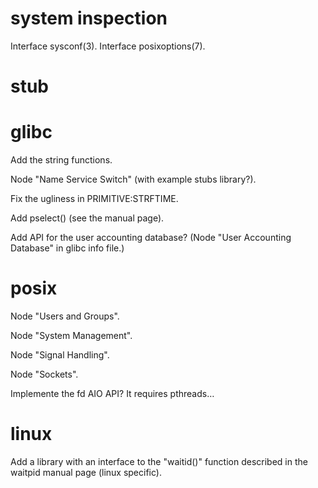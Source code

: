 * system inspection

  Interface sysconf(3).
  Interface posixoptions(7).

* stub
* glibc

  Add the string functions.

  Node "Name Service Switch" (with example stubs library?).

  Fix the ugliness in PRIMITIVE:STRFTIME.

  Add pselect() (see the manual page).

  Add  API for  the user  accounting database?   (Node  "User Accounting
  Database" in glibc info file.)

* posix

  Node "Users and Groups".

  Node "System Management".

  Node "Signal Handling".

  Node "Sockets".

  Implemente the fd AIO API?  It requires pthreads...

* linux

  Add a library  with an interface to the  "waitid()" function described
  in the waitpid manual page (linux specific).

